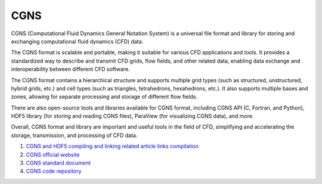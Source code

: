 CGNS
==================================

CGNS (Computational Fluid Dynamics General Notation System) is a universal file format and library for storing and exchanging computational fluid dynamics (CFD) data.

The CGNS format is scalable and portable, making it suitable for various CFD applications and tools. It provides a standardized way to describe and transmit CFD grids, flow fields, and other related data, enabling data exchange and interoperability between different CFD software.

The CGNS format contains a hierarchical structure and supports multiple grid types (such as structured, unstructured, hybrid grids, etc.) and cell types (such as triangles, tetrahedrons, hexahedrons, etc.). It also supports multiple bases and zones, allowing for separate processing and storage of different flow fields.

There are also open-source tools and libraries available for CGNS format, including CGNS API (C, Fortran, and Python), HDF5 library (for storing and reading CGNS files), ParaView (for visualizing CGNS data), and more.

Overall, CGNS format and library are important and useful tools in the field of CFD, simplifying and accelerating the storage, transmission, and processing of CFD data.


#. `CGNS and HDF5 compiling and linking related article links compilation <https://zhuanlan.zhihu.com/p/452874893/>`_
#. `CGNS official website <https://cgns.github.io/>`_
#. `CGNS standard document <https://cgns.github.io/CGNS_docs_current/>`_
#. `CGNS code repository <https://github.com/CGNS/CGNS/>`_



